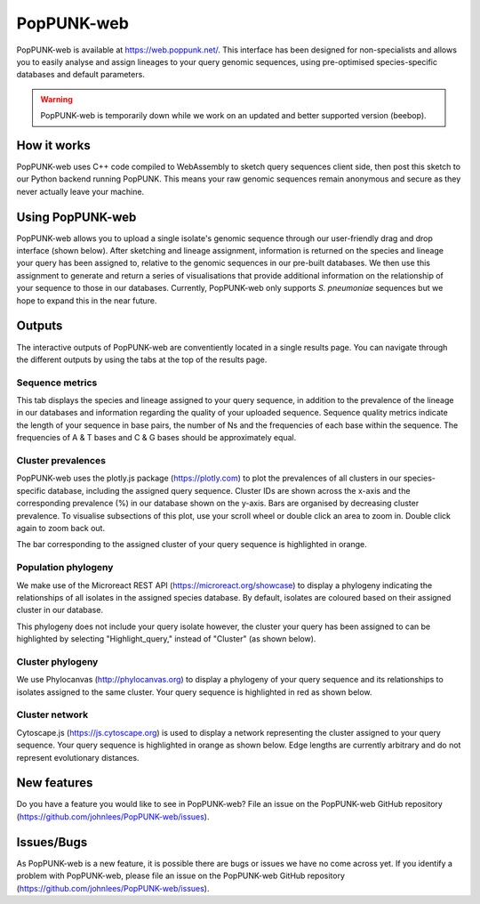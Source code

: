 PopPUNK-web
=================
PopPUNK-web is available at https://web.poppunk.net/.
This interface has been designed for non-specialists and allows you to easily analyse and assign lineages to your query genomic sequences,
using pre-optimised species-specific databases and default parameters.

.. warning::
   PopPUNK-web is temporarily down while we work on an updated and better supported
   version (beebop).

How it works
------------
PopPUNK-web uses C++ code compiled to WebAssembly to sketch query sequences client side, then post this sketch to our Python backend running PopPUNK.
This means your raw genomic sequences remain anonymous and secure as they never actually leave your machine.

Using PopPUNK-web
-----------------------
PopPUNK-web allows you to upload a single isolate's genomic sequence through our user-friendly drag and drop interface (shown below).
After sketching and lineage assignment, information is returned on the species and lineage your query has been assigned to, relative to the genomic sequences in our pre-built databases.
We then use this assignment to generate and return a series of visualisations that provide additional information on the relationship of your sequence to those in our databases.
Currently, PopPUNK-web only supports *S. pneumoniae* sequences but we hope to expand this in the near future.

.. image:: images/web_home.png
   :alt:  PopPUNK-web homepage
   :align: center

Outputs
-------
The interactive outputs of PopPUNK-web are conventiently located in a single results page.
You can navigate through the different outputs by using the tabs at the top of the results page.

Sequence metrics
^^^^^^^^^^^^^^^^
This tab displays the species and lineage assigned to your query sequence, in addition to the prevalence of the lineage in our databases and information regarding the quality of your uploaded sequence.
Sequence quality metrics indicate the length of your sequence in base pairs, the number of Ns and the frequencies of each base within the sequence.
The frequencies of A & T bases and C & G bases should be approximately equal.

.. image:: images/web_stats.png
   :alt:  PopPUNK-web homepage
   :align: center

Cluster prevalences
^^^^^^^^^^^^^^^^^^^
PopPUNK-web uses the plotly.js package (https://plotly.com) to plot the prevalences of all clusters in our species-specific database, including the assigned query sequence.
Cluster IDs are shown across the x-axis and the corresponding prevalence (%) in our database shown on the y-axis.
Bars are organised by decreasing cluster prevalence.
To visualise subsections of this plot, use your scroll wheel or double click an area to zoom in. Double click again to zoom back out.

.. image:: images/web_prevs.png
   :alt:  PopPUNK-web prevalences
   :align: center

The bar corresponding to the assigned cluster of your query sequence is highlighted in orange.

.. image:: images/web_prevs_zoomed.png
   :alt:  PopPUNK-web zoomed prevalences
   :align: center

Population phylogeny
^^^^^^^^^^^^^^^^^^^^
We make use of the Microreact REST API (https://microreact.org/showcase) to display a phylogeny indicating the relationships of all isolates in the assigned species database.
By default, isolates are coloured based on their assigned cluster in our database.

.. image:: images/web_micro.png
   :alt:  PopPUNK-web population phylogeny
   :align: center

This phylogeny does not include your query isolate however, the cluster your query has been assigned to can be highlighted by selecting "Highlight_query," instead of "Cluster" (as shown below).

.. image:: images/web_micro_change.png
   :alt:  PopPUNK-web population phylogeny change
   :align: center

.. image:: images/web_micro_assigned.png
   :alt:  PopPUNK-web population phylogeny assigned
   :align: center

Cluster phylogeny
^^^^^^^^^^^^^^^^^
We use Phylocanvas (http://phylocanvas.org) to display a phylogeny of your query sequence and its relationships to isolates assigned to the same cluster.
Your query sequence is highlighted in red as shown below.

.. image:: images/web_phylo.png
   :alt:  PopPUNK-web cluster phylogeny
   :align: center

Cluster network
^^^^^^^^^^^^^^^
Cytoscape.js (https://js.cytoscape.org) is used to display a network representing the cluster assigned to your query sequence.
Your query sequence is highlighted in orange as shown below.
Edge lengths are currently arbitrary and do not represent evolutionary distances.

.. image:: images/web_cyto.png
   :alt:  PopPUNK-web network
   :align: center

New features
------------
Do you have a feature you would like to see in PopPUNK-web? File an issue on the PopPUNK-web GitHub repository (https://github.com/johnlees/PopPUNK-web/issues).

Issues/Bugs
-----------
As PopPUNK-web is a new feature, it is possible there are bugs or issues we have no come across yet.
If you identify a problem with PopPUNK-web, please file an issue on the PopPUNK-web GitHub repository (https://github.com/johnlees/PopPUNK-web/issues).

